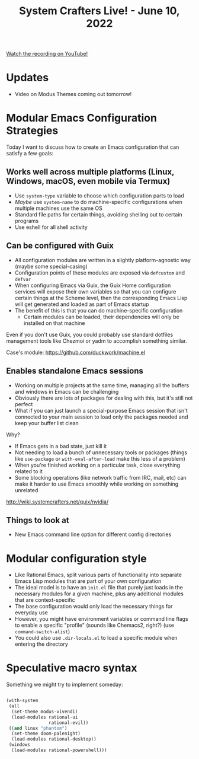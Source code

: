 #+title: System Crafters Live! - June 10, 2022

[[https://youtu.be/y7E18HpG1wU][Watch the recording on YouTube!]]

* Updates

- Video on Modus Themes coming out tomorrow!

* Modular Emacs Configuration Strategies

Today I want to discuss how to create an Emacs configuration that can satisfy a few goals:

** Works well across multiple platforms (Linux, Windows, macOS, even mobile via Termux)

- Use =system-type= variable to choose which configuration parts to load
- /Maybe/ use =system-name= to do machine-specific configurations when multiple machines use the same OS
- Standard file paths for certain things, avoiding shelling out to certain programs
- Use eshell for all shell activity

** Can be configured with Guix

- All configuration modules are written in a slightly platform-agnostic way (maybe some special-casing)
- Configuration points of these modules are exposed via =defcustom= and =defvar=
- When configuring Emacs via Guix, the Guix Home configuration services will expose their own variables so that you can configure certain things at the Scheme level, then the corresponding Emacs Lisp will get generated and loaded as part of Emacs startup
- The benefit of this is that you can do machine-specific configuration
  - Certain modules can be loaded, their dependencies will only be installed on that machine

Even if you don't use Guix, you could probably use standard dotfiles management tools like Chezmoi or yadm to accomplish something similar.

Case's module: https://github.com/duckwork/machine.el

** Enables standalone Emacs sessions

- Working on multiple projects at the same time, managing all the buffers and windows in Emacs can be challenging
- Obviously there are lots of packages for dealing with this, but it's still not perfect
- What if you can just launch a special-purpose Emacs session that isn't connected to your main session to load only the packages needed and keep your buffer list clean

Why?

- If Emacs gets in a bad state, just kill it
- Not needing to load a bunch of unnecessary tools or packages (things like =use-package= or =with-eval-after-load= make this less of a problem)
- When you're finished working on a particular task, close everything related to it
- Some blocking operations (like network traffic from IRC, mail, etc) can make it harder to use Emacs smoothly while working on something unrelated

http://wiki.systemcrafters.net/guix/nvidia/

** Things to look at

- New Emacs command line option for different config directories

* Modular configuration style

- Like Rational Emacs, split various parts of functionality into separate Emacs Lisp modules that are part of your own configuration
- The ideal model is to have an =init.el= file that purely just loads in the necessary modules for a given machine, plus any additional modules that are context-specific
- The base configuration would only load the necessary things for everyday use
- However, you might have environment variables or command line flags to enable a specific "profile" (sounds like Chemacs2, right?) (use =command-switch-alist=)
- You could also use =.dir-locals.el= to load a specific module when entering the directory

* Speculative macro syntax

Something we might try to implement someday:

#+begin_src emacs-lisp

  (with-system
   (all
    (set-theme modus-vivendi)
    (load-modules rational-ui
                  rational-evil))
   ((and linux "phantom")
    (set-theme doom-palenight)
    (load-modules rational-desktop))
   (windows
    (load-modules rational-powershell)))

#+end_src
